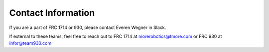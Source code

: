 Contact Information
=============================

If you are a part of FRC 1714 or 930, please contact Everen Wegner in Slack.  

If external to these teams, feel free to reach out to FRC 1714 at `morerobotics@tmore.com <mailto:morerobotics@tmore.com>`_ or FRC 930 at `infor@team930.com <mailto:info@team930.com>`_ 